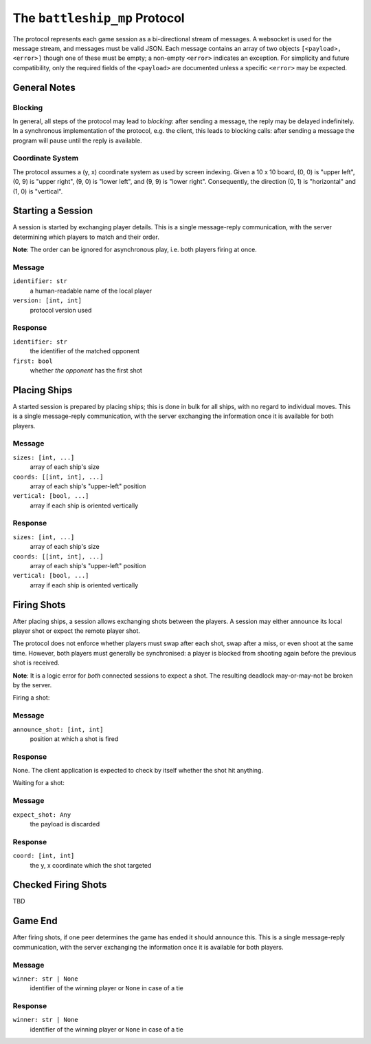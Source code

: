 ##############################
The ``battleship_mp`` Protocol
##############################

The protocol represents each game session as a bi-directional stream of messages.
A websocket is used for the message stream, and messages must be valid JSON.
Each message contains an array of two objects ``[<payload>, <error>]``
though one of these must be empty; a non-empty ``<error>`` indicates an exception.
For simplicity and future compatibility,
only the required fields of the ``<payload>`` are documented
unless a specific ``<error>`` may be expected.

General Notes
#############

Blocking
--------

In general, all steps of the protocol may lead to *blocking*:
after sending a message, the reply may be delayed indefinitely.
In a synchronous implementation of the protocol, e.g. the client,
this leads to blocking calls:
after sending a message the program will pause until the reply is available.

Coordinate System
-----------------

The protocol assumes a (y, x) coordinate system as used by screen indexing.
Given a 10 x 10 board,
(0, 0) is "upper left",
(0, 9) is "upper right",
(9, 0) is "lower left",
and (9, 9) is "lower right".
Consequently, the direction (0, 1) is "horizontal" and (1, 0) is "vertical".

Starting a Session
##################

A session is started by exchanging player details.
This is a single message-reply communication,
with the server determining which players to match and their order.

**Note**:
The order can be ignored for asynchronous play, i.e. both players firing at once.

Message
-------

``identifier: str``
    a human-readable name of the local player

``version: [int, int]``
    protocol version used

Response
--------

``identifier: str``
    the identifier of the matched opponent

``first: bool``
    whether *the opponent* has the first shot

Placing Ships
#############

A started session is prepared by placing ships;
this is done in bulk for all ships, with no regard to individual moves.
This is a single message-reply communication,
with the server exchanging the information once it is available for both players.

Message
-------

``sizes: [int, ...]``
    array of each ship's size

``coords: [[int, int], ...]``
    array of each ship's "upper-left" position

``vertical: [bool, ...]``
    array if each ship is oriented vertically

Response
--------

``sizes: [int, ...]``
    array of each ship's size

``coords: [[int, int], ...]``
    array of each ship's "upper-left" position

``vertical: [bool, ...]``
    array if each ship is oriented vertically

Firing Shots
############

After placing ships, a session allows exchanging shots between the players.
A session may either announce its local player shot or expect the remote player shot.

The protocol does not enforce whether players must swap after each shot,
swap after a miss, or even shoot at the same time.
However, both players must generally be synchronised:
a player is blocked from shooting again before the previous shot is received.

**Note**:
It is a logic error for *both* connected sessions to expect a shot.
The resulting deadlock may-or-may-not be broken by the server.

Firing a shot:

Message
-------

``announce_shot: [int, int]``
    position at which a shot is fired

Response
--------

None.
The client application is expected to check by itself whether the shot hit anything.

Waiting for a shot:

Message
-------

``expect_shot: Any``
    the payload is discarded

Response
--------

``coord: [int, int]``
    the y, x coordinate which the shot targeted

Checked Firing Shots
####################

TBD

Game End
########

After firing shots, if one peer determines the game has ended it should announce this.
This is a single message-reply communication,
with the server exchanging the information once it is available for both players.

Message
-------

``winner: str | None``
    identifier of the winning player or ``None`` in case of a tie

Response
--------

``winner: str | None``
    identifier of the winning player or ``None`` in case of a tie
